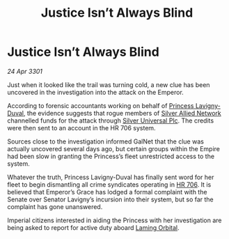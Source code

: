 :PROPERTIES:
:ID:       2439022a-d5d5-462b-b074-f563b90943ea
:END:
#+title: Justice Isn’t Always Blind
#+filetags: :Empire:3301:galnet:

* Justice Isn’t Always Blind

/24 Apr 3301/

Just when it looked like the trail was turning cold, a new clue has
been uncovered in the investigation into the attack on the Emperor.

According to forensic accountants working on behalf of [[id:34f3cfdd-0536-40a9-8732-13bf3a5e4a70][Princess
Lavigny-Duval]], the evidence suggests that rogue members of [[id:8c17d34d-72ce-4b62-b4a1-a9cf789fbc9d][Silver
Allied Network]] channelled funds for the attack through [[id:6039fc3b-3e2e-442d-8f35-0ee79a4125c3][Silver
Universal Plc]]. The credits were then sent to an account in the HR 706
system.

Sources close to the investigation informed GalNet that the clue was
actually uncovered several days ago, but certain groups within the
Empire had been slow in granting the Princess’s fleet unrestricted
access to the system.

Whatever the truth, Princess Lavigny-Duval has finally sent word for
her fleet to begin dismantling all crime syndicates operating in
[[id:9aad751b-a749-4fee-a990-d7da57714653][HR 706]]. It is believed that Emperor’s Grace has lodged a formal
complaint with the Senate over Senator Lavigny’s incursion into their
system, but so far the complaint has gone unanswered.

Imperial citizens interested in aiding the Princess with her
investigation are being asked to report for active duty aboard [[id:2343096d-b460-4a97-87ff-5bbd12670b4f][Laming
Orbital]].
